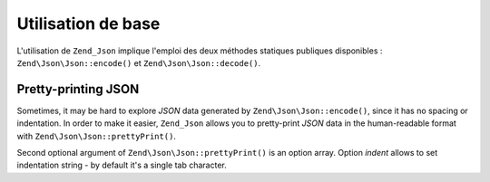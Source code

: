 .. EN-Revision: none
.. _zend.json.basics:

Utilisation de base
===================

L'utilisation de ``Zend_Json`` implique l'emploi des deux méthodes statiques publiques disponibles :
``Zend\Json\Json::encode()`` et ``Zend\Json\Json::decode()``.

   .. code-block:: php
      :linenos:

      // Obtention d'une valeur
      $phpNatif = Zend\Json\Json::decode($valeurCodee);

      // Codage pour renvoi au client :
      $json = Zend\Json\Json::encode($phpNatif);



.. _zend.json.basics.prettyprint:

Pretty-printing JSON
--------------------

Sometimes, it may be hard to explore *JSON* data generated by ``Zend\Json\Json::encode()``, since it has no spacing or
indentation. In order to make it easier, ``Zend_Json`` allows you to pretty-print *JSON* data in the human-readable
format with ``Zend\Json\Json::prettyPrint()``.

.. code-block:: php
   :linenos:

   // Encode it to return to the client:
   $json = Zend\Json\Json::encode($phpNative);
   if ($debug) {
   echo Zend\Json\Json::prettyPrint($json, array("indent" => " "));
   }

Second optional argument of ``Zend\Json\Json::prettyPrint()`` is an option array. Option *indent* allows to set
indentation string - by default it's a single tab character.


